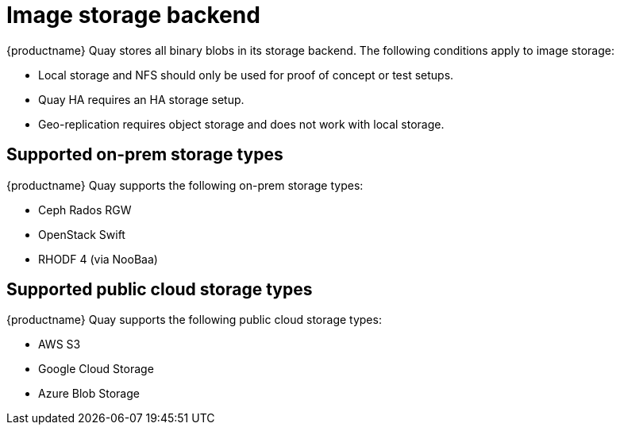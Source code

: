 [[core-prereqs-storage]]
= Image storage backend


{productname} Quay stores all binary blobs in its storage backend. The following conditions apply to image storage:


* Local storage and NFS should only be used for proof of concept or test setups.
* Quay HA requires an HA storage setup.
* Geo-replication requires object storage and does not work with local storage.


== Supported on-prem storage types

{productname} Quay supports the following on-prem storage types:

* Ceph Rados RGW
* OpenStack Swift
* RHODF 4 (via NooBaa)



== Supported public cloud storage types

{productname} Quay supports the following public cloud storage types:

* AWS S3
* Google Cloud Storage
* Azure Blob Storage

